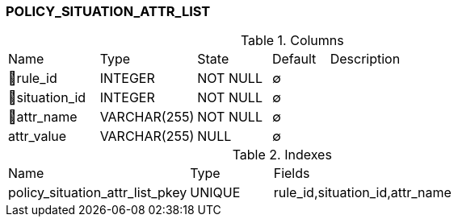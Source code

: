 [[t-policy-situation-attr-list]]
=== POLICY_SITUATION_ATTR_LIST



.Columns
[cols="16,17,13,10,44a"]
|===
|Name|Type|State|Default|Description
|🔑rule_id
|INTEGER
|NOT NULL
|∅
|

|🔑situation_id
|INTEGER
|NOT NULL
|∅
|

|🔑attr_name
|VARCHAR(255)
|NOT NULL
|∅
|

|attr_value
|VARCHAR(255)
|NULL
|∅
|
|===

.Indexes
[cols="33,15,52a"]
|===
|Name|Type|Fields
|policy_situation_attr_list_pkey
|UNIQUE
|rule_id,situation_id,attr_name

|===
